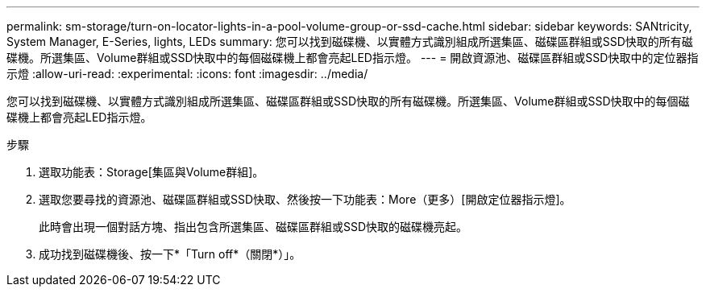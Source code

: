 ---
permalink: sm-storage/turn-on-locator-lights-in-a-pool-volume-group-or-ssd-cache.html 
sidebar: sidebar 
keywords: SANtricity, System Manager, E-Series, lights, LEDs 
summary: 您可以找到磁碟機、以實體方式識別組成所選集區、磁碟區群組或SSD快取的所有磁碟機。所選集區、Volume群組或SSD快取中的每個磁碟機上都會亮起LED指示燈。 
---
= 開啟資源池、磁碟區群組或SSD快取中的定位器指示燈
:allow-uri-read: 
:experimental: 
:icons: font
:imagesdir: ../media/


[role="lead"]
您可以找到磁碟機、以實體方式識別組成所選集區、磁碟區群組或SSD快取的所有磁碟機。所選集區、Volume群組或SSD快取中的每個磁碟機上都會亮起LED指示燈。

.步驟
. 選取功能表：Storage[集區與Volume群組]。
. 選取您要尋找的資源池、磁碟區群組或SSD快取、然後按一下功能表：More（更多）[開啟定位器指示燈]。
+
此時會出現一個對話方塊、指出包含所選集區、磁碟區群組或SSD快取的磁碟機亮起。

. 成功找到磁碟機後、按一下*「Turn off*（關閉*）」。

